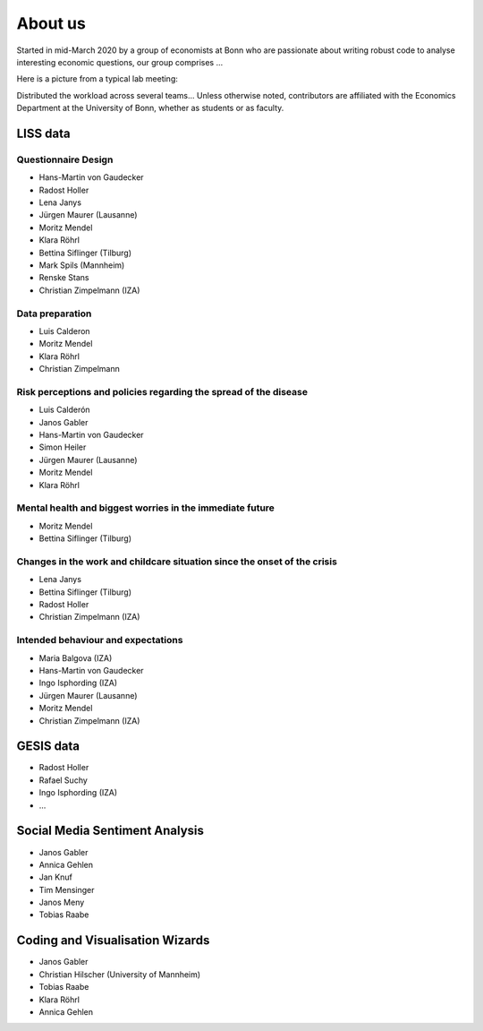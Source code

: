 About us
--------

Started in mid-March 2020 by a group of economists at Bonn who are passionate about writing robust code to analyse interesting economic questions, our group comprises ...

Here is a picture from a typical lab meeting:

.. image:: _static/images/team_meeting.jpg
   :width: 600

Distributed the workload across several teams... Unless otherwise noted, contributors are affiliated with the Economics Department at the University of Bonn, whether as students or as faculty.

LISS data
=========

Questionnaire Design
********************

* Hans-Martin von Gaudecker
* Radost Holler
* Lena Janys
* Jürgen Maurer (Lausanne)
* Moritz Mendel
* Klara Röhrl
* Bettina Siflinger (Tilburg)
* Mark Spils (Mannheim)
* Renske Stans
* Christian Zimpelmann (IZA)


Data preparation
****************

* Luis Calderon
* Moritz Mendel
* Klara Röhrl
* Christian Zimpelmann


Risk perceptions and policies regarding the spread of the disease
*****************************************************************

* Luis Calderón
* Janos Gabler
* Hans-Martin von Gaudecker
* Simon Heiler
* Jürgen Maurer (Lausanne)
* Moritz Mendel
* Klara Röhrl

Mental health and biggest worries in the immediate future
*********************************************************

* Moritz Mendel
* Bettina Siflinger (Tilburg)

Changes in the work and childcare situation since the onset of the crisis
*************************************************************************

* Lena Janys
* Bettina Siflinger (Tilburg)
* Radost Holler
* Christian Zimpelmann (IZA)

Intended behaviour and expectations
***********************************

* Maria Balgova (IZA)
* Hans-Martin von Gaudecker
* Ingo Isphording (IZA)
* Jürgen Maurer (Lausanne)
* Moritz Mendel
* Christian Zimpelmann (IZA)


GESIS data
==========

* Radost Holler
* Rafael Suchy
* Ingo Isphording (IZA)
* ...

Social Media Sentiment Analysis
===============================

* Janos Gabler
* Annica Gehlen
* Jan Knuf
* Tim Mensinger
* Janos Meny
* Tobias Raabe


Coding and Visualisation Wizards
================================

* Janos Gabler
* Christian Hilscher (University of Mannheim)
* Tobias Raabe
* Klara Röhrl
* Annica Gehlen
